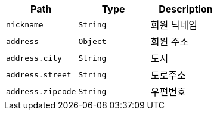 |===
|Path|Type|Description

|`+nickname+`
|`+String+`
|회원 닉네임

|`+address+`
|`+Object+`
|회원 주소

|`+address.city+`
|`+String+`
|도시

|`+address.street+`
|`+String+`
|도로주소

|`+address.zipcode+`
|`+String+`
|우편번호

|===
